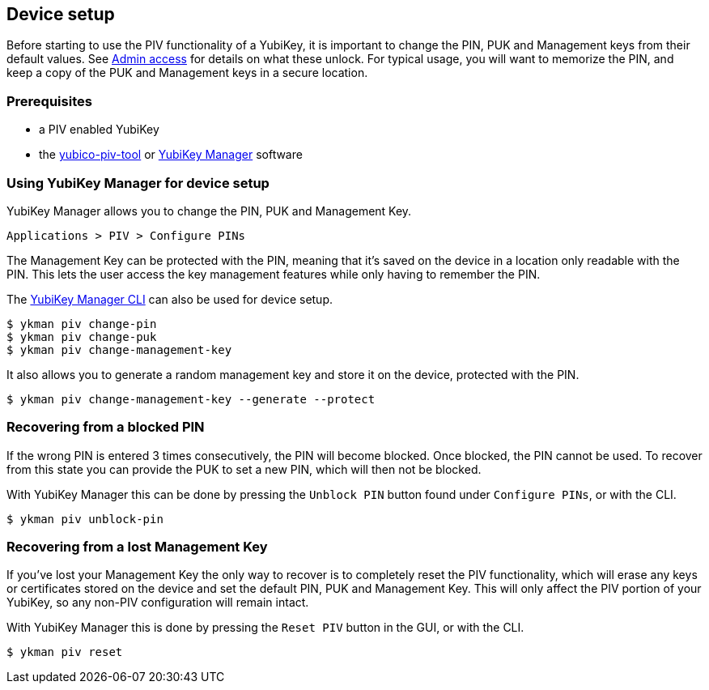 == Device setup
Before starting to use the PIV functionality of a YubiKey, it is important to
change the PIN, PUK and Management keys from their default values. See
link:../Introduction/Admin_access.html[Admin access] for details on what these
unlock. For typical usage, you will want to memorize the PIN, and keep a copy
of the PUK and Management keys in a secure location.

=== Prerequisites
* a PIV enabled YubiKey
* the link:/yubico-piv-tool[yubico-piv-tool] or link:/yubikey-manager-qt[YubiKey Manager] software

=== Using YubiKey Manager for device setup
YubiKey Manager allows you to change the PIN, PUK and Management Key.

    Applications > PIV > Configure PINs

The Management Key can be protected with the PIN, meaning that it's saved on
the device in a location only readable with the PIN. This lets the user access the
key management features while only having to remember the PIN.

The link:/yubikey-manager[YubiKey Manager CLI] can also be used for device setup.

  $ ykman piv change-pin
  $ ykman piv change-puk
  $ ykman piv change-management-key

It also allows you to generate a random management key and store it on the device,
protected with the PIN.

  $ ykman piv change-management-key --generate --protect

=== Recovering from a blocked PIN
If the wrong PIN is entered 3 times consecutively, the PIN will become blocked.
Once blocked, the PIN cannot be used. To recover from this state you can
provide the PUK to set a new PIN, which will then not be blocked.

With YubiKey Manager this can be done by pressing the `Unblock PIN` button found
under `Configure PINs`, or with the CLI.

  $ ykman piv unblock-pin

=== Recovering from a lost Management Key
If you've lost your Management Key the only way to recover is to completely
reset the PIV functionality, which will erase any keys or certificates stored
on the device and set the default PIN, PUK and Management Key. This will only
affect the PIV portion of your YubiKey, so any non-PIV configuration will
remain intact.

With YubiKey Manager this is done by pressing the `Reset PIV` button in the GUI,
or with the CLI.

  $ ykman piv reset
